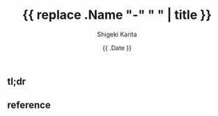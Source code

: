 #+title: {{ replace .Name "-" " " | title }}
#+summary:
#+categories: uncategorized
#+tags:
#+draft: true
#+date: {{ .Date }}
#+author: Shigeki Karita
#+isCJKLanguage: true
#+markup: org
#+toc: false

** tl;dr

** reference
